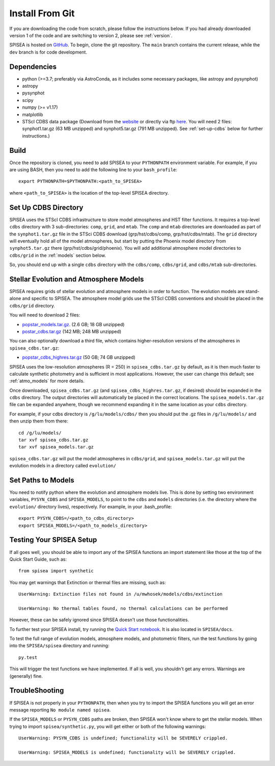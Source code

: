 .. _getting_started:


==========================
Install From Git
==========================
If you are downloading the code from scratch, please follow the
instructions below. If you had already downloaded version 1 of the
code and are switching to version 2, please see :ref:`version`. 

SPISEA is hosted on `GitHub <https://github.com/astropy/SPISEA>`_.
To begin, clone the git repository.
The ``main`` branch contains the current release,
while the ``dev`` branch is for code development.

.. _Dependencies:

Dependencies
----------------
* python (>=3.7; preferably via AstroConda, as it includes some necessary
  packages, like astropy and pysynphot)
* astropy
* pysynphot
* scipy
* numpy (>= v1.17)
* matplotlib
* STScI CDBS data package (Download from the `website
  <http://www.stsci.edu/hst/instrumentation/reference-data-for-calibration-and-tools/synphot-throughput-tables.html>`_
  or directly via ftp `here
  <ftp://archive.stsci.edu/pub/hst/pysynphot>`_. You will need 2
  files: synphot1.tar.gz (63 MB unzipped) and synphot5.tar.gz (791 MB
  unzipped). See :ref:`set-up-cdbs` below for further instructions.)

.. _Build:

Build
------
Once the repository is cloned, you need to add SPISEA to your
``PYTHONPATH`` environment variable. For example, if you are using
BASH, then you need to add the following line to your ``bash_profile``::
  
   export PYTHONPATH=$PYTHONPATH:<path_to_SPISEA>

where ``<path_to_SPISEA>`` is the location of the top-level SPISEA
directory. 

.. _set-up-cdbs:

Set Up CDBS Directory
---------------------------------
SPISEA uses the STScI CDBS infrastructure to store
model atmospheres and HST filter functions. It requires
a top-level ``cdbs`` directory with 3 sub-directories: ``comp``, ``grid``,
and ``mtab``. The ``comp`` and ``mtab`` directories are downloaded as
part of the ``synphot1.tar.gz`` file in the STSci CDBS download (grp/hst/cdbs/comp,
grp/hst/cdbs/mtab). The ``grid`` directory will eventually hold all of
the model atmospheres, but start by putting the Phoenix model
directory from ``synphot5.tar.gz`` there (grp/hst/cdbs/grid/phoenix).
You will add additional atmosphere model directories to ``cdbs/grid`` in
the :ref:`models` section below.

So, you should end up with a single ``cdbs`` directory with
the ``cdbs/comp``, ``cdbs/grid``, and ``cdbs/mtab`` sub-directories.

.. _models:

Stellar Evolution and Atmosphere Models
-------------------------------------------------------
SPISEA requires grids of stellar evolution and atmosphere models in
order to function. The evolution models are
stand-alone and specific to SPISEA. The atmosphere model grids use the
STScI CDBS conventions and should be placed in the ``cdbs/grid`` directory.

You will need to download 2 files:

* `popstar_models.tar.gz
  <http://astro.berkeley.edu/~jlu/popstar/popstar_models.tar.gz>`_. (2.6 GB; 18 GB unzipped)

* `postar_cdbs.tar.gz <http://astro.berkeley.edu/~jlu/popstar/popstar_cdbs.tar.gz>`_  (142 MB; 248 MB unzipped)

You can also optionally download a third file, which contains higher-resolution versions of the atmospheres in ``spisea_cdbs.tar.gz``:

* `popstar_cdbs_highres.tar.gz <http://astro.berkeley.edu/~jlu/popstar/popstar_cdbs_highres.tar.gz>`_ (50 GB; 74 GB unzipped)

SPISEA uses the low-resolution atmospheres (R = 250) in
``spisea_cdbs.tar.gz`` by default, as
it is then much faster to calculate synthetic photometry and
is sufficient in most applications. However, the user can change
this default; see  :ref:`atmo_models` for
more details. 

Once downloaded, ``spisea_cdbs.tar.gz`` (and
``spisea_cdbs_highres.tar.gz``, if desired) should be
expanded in  the ``cdbs`` directory. The output directories
will automatically be placed in the correct locations. 
The ``spisea_models.tar.gz`` file can be expanded
anywhere, though we recommend expanding it in the same location as 
your ``cdbs`` directory. 

For example, if your cdbs directory is ``/g/lu/models/cdbs/``
then you should put the .gz files in ``/g/lu/models/``
and then unzip them from there::

   cd /g/lu/models/
   tar xvf spisea_cdbs.tar.gz
   tar xvf spisea_models.tar.gz


``spisea_cdbs.tar.gz`` will put the model atmospheres in
``cdbs/grid``, and ``spisea_models.tar.gz`` will put the evolution
models in a directory called ``evolution/``

.. _setup-paths:

Set Paths to Models
-------------------------------------

You need to notify python where the evolution and atmosphere models
live. This is done by setting two environment variables, ``PYSYN_CDBS`` and
``SPISEA_MODELS``, to point to the ``cdbs`` and ``models``
directories (i.e. the directory where the ``evolution/`` directory
lives), respectively. For example, in your .bash_profile::
  
  export PYSYN_CDBS=/<path_to_cdbs_directory>
  export SPISEA_MODELS=/<path_to_models_directory>


.. _test-setup:

Testing Your SPISEA Setup
---------------------------------------

If all goes well, you should be able to import any of the SPISEA
functions an import statement like those at the top
of the Quick Start Guide, such as::
    
    from spisea import synthetic

You may get warnings that Extinction or thermal files are missing,
such as::

    UserWarning: Extinction files not found in /u/mwhosek/models/cdbs/extinction
    
    UserWarning: No thermal tables found, no thermal calculations can be performed
    
However, these can be safely ignored since SPISEA doesn't use those functionalities.

To further test your SPISEA install, try running the `Quick Start
notebook
<https://github.com/astropy/SPISEA/blob/master/docs/Quick_Start_Make_Cluster.ipynb>`_.
It is also located in ``SPISEA/docs``.

To test the full range of
evolution models, atmosphere models, and photometric filters,
run the test functions by going into the ``SPISEA/spisea`` directory and running::

    py.test

This will trigger the test functions we have implemented. If all is
well, you shouldn't get any errors. Warnings are (generally) fine.

TroubleShooting
-----------------------
If SPISEA is not properly in your ``PYTHONPATH``, then when you try
to import the SPISEA functions you will get an error message
reporting ``No module named spisea``.

If the ``SPISEA_MODELS`` or ``PYSYN_CDBS`` paths are broken, then
SPISEA won't know where to get the stellar models.
When trying to import ``spisea/synthetic.py``, you will get
either or both of the following warnings::

    UserWarning: PYSYN_CDBS is undefined; functionality will be SEVERELY crippled.
    
    UserWarning: SPISEA_MODELS is undefined; functionality will be SEVERELY crippled.
    
